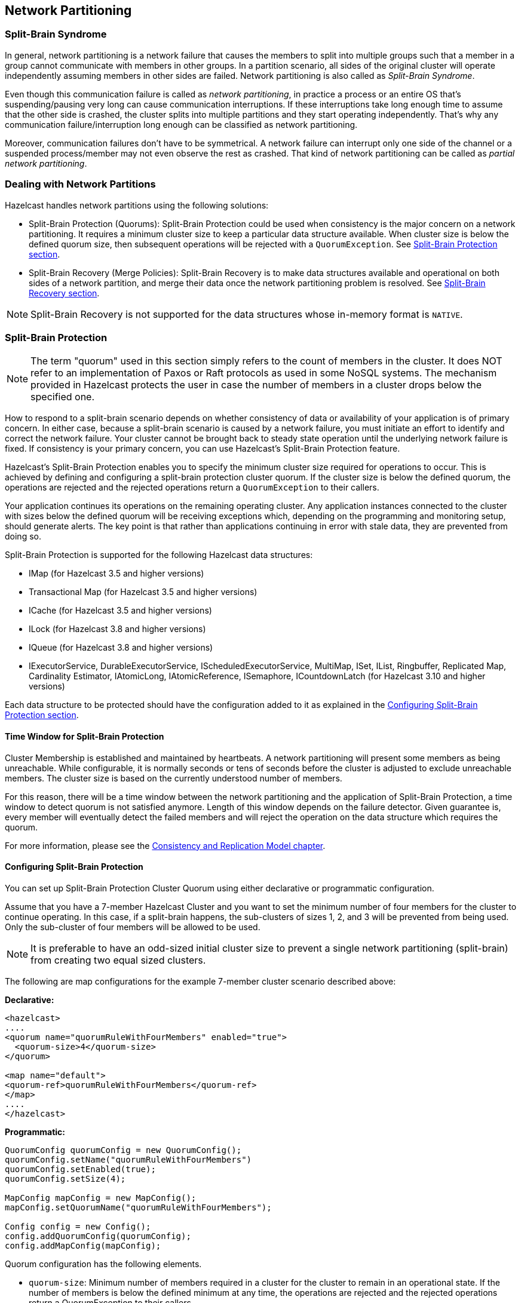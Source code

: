 
== Network Partitioning

=== Split-Brain Syndrome

In general, network partitioning is a network failure that causes the members to split into multiple groups such that a member in a group cannot communicate with members in other groups. In a partition scenario, all sides of the original cluster will operate independently assuming members in other sides are failed. Network partitioning is also called as _Split-Brain Syndrome_.

Even though this communication failure is called as _network partitioning_, in practice a process or an entire OS that's suspending/pausing very long can cause communication interruptions. If these interruptions take long enough time to assume that the other side is crashed, the cluster splits into multiple partitions and they start operating independently. That's why any communication failure/interruption long enough can be classified as network partitioning.

Moreover, communication failures don't have to be symmetrical. A network failure can interrupt only one side of the channel or a suspended process/member may not even observe the rest as crashed. That kind of network partitioning can be called as _partial network partitioning_.

=== Dealing with Network Partitions

Hazelcast handles network partitions using the following solutions:

* Split-Brain Protection (Quorums): Split-Brain Protection could be used when consistency is the major concern on a network partitioning. It requires a minimum cluster size to keep a particular data structure available. When cluster size is below the defined quorum size, then subsequent operations will be rejected with a `QuorumException`. See <<split-brain-protection, Split-Brain Protection section>>.
* Split-Brain Recovery (Merge Policies): Split-Brain Recovery is to make data structures available and operational on both sides of a network partition, and merge their data once the network partitioning problem is resolved. See <<split-brain-recovery, Split-Brain Recovery section>>.


NOTE: Split-Brain Recovery is not supported for the data structures whose in-memory format is `NATIVE`.

=== Split-Brain Protection

NOTE: The term "quorum" used in this section simply refers to the count of members in the cluster. It does NOT refer to an implementation of Paxos or Raft protocols as used in some NoSQL systems. The mechanism provided in Hazelcast protects the user in case the number of members in a cluster drops below the specified one.

How to respond to a split-brain scenario depends on whether consistency of data or availability of your application is of primary concern. In either case, because a split-brain scenario is caused by a network failure, you must initiate an effort to identify and correct the network failure. Your cluster cannot be brought back to steady state operation until the underlying network failure is fixed. If consistency is your primary concern, you can use Hazelcast's  Split-Brain Protection feature.

Hazelcast's Split-Brain Protection enables you to specify the minimum cluster size required for operations to occur. This is achieved by defining and configuring a split-brain protection cluster quorum. If the cluster size is below the defined quorum, the operations are rejected and the rejected operations return a `QuorumException` to their callers.

Your application continues its operations on the remaining operating cluster. Any application instances connected to the cluster with sizes below the defined quorum will be receiving exceptions which, depending on the programming and monitoring setup, should generate alerts. The key point is that rather than applications continuing in error with stale data, they are prevented from doing so.

Split-Brain Protection is supported for the following Hazelcast data structures:

* IMap (for Hazelcast 3.5 and higher versions)
* Transactional Map (for Hazelcast 3.5 and higher versions)
* ICache (for Hazelcast 3.5 and higher versions)
* ILock (for Hazelcast 3.8 and higher versions)
* IQueue (for Hazelcast 3.8 and higher versions)
* IExecutorService, DurableExecutorService, IScheduledExecutorService, MultiMap, ISet, IList, Ringbuffer, Replicated Map, Cardinality Estimator, IAtomicLong, IAtomicReference, ISemaphore, ICountdownLatch (for Hazelcast 3.10 and higher versions)

Each data structure to be protected should have the configuration added to it as explained in the <<configuring-split-brain-protection, Configuring Split-Brain Protection section>>.

==== Time Window for Split-Brain Protection

Cluster Membership is established and maintained by heartbeats. A network partitioning will present some members as being unreachable. While configurable, it is normally seconds or tens of seconds before the cluster is adjusted to exclude unreachable members. The cluster size is based on the currently understood number of members.

For this reason, there will be a time window between the network partitioning and the application of Split-Brain Protection, a time window to detect quorum is not satisfied anymore. Length of this window depends on the failure detector. Given guarantee is, every member will eventually detect the failed members and will reject the operation on the data structure which requires the quorum.

For more information, please see the <<consistency-and-replication-model, Consistency and Replication Model chapter>>.


==== Configuring Split-Brain Protection

You can set up Split-Brain Protection Cluster Quorum using either declarative or programmatic configuration.

Assume that you have a 7-member Hazelcast Cluster and you want to set the minimum number of four members for the cluster to continue operating. In this case, if a split-brain happens, the sub-clusters of sizes 1, 2, and 3 will be prevented from being used. Only the sub-cluster of four members will be allowed to be used.

NOTE: It is preferable to have an odd-sized initial cluster size to prevent a single network partitioning (split-brain) from creating two equal sized clusters.


The following are map configurations for the example 7-member cluster scenario described above:

**Declarative:**

```
<hazelcast>
....
<quorum name="quorumRuleWithFourMembers" enabled="true">
  <quorum-size>4</quorum-size>
</quorum>

<map name="default">
<quorum-ref>quorumRuleWithFourMembers</quorum-ref>
</map>
....
</hazelcast>

```

**Programmatic:**

```
QuorumConfig quorumConfig = new QuorumConfig();
quorumConfig.setName("quorumRuleWithFourMembers")
quorumConfig.setEnabled(true);
quorumConfig.setSize(4);

MapConfig mapConfig = new MapConfig();
mapConfig.setQuorumName("quorumRuleWithFourMembers");

Config config = new Config();
config.addQuorumConfig(quorumConfig);
config.addMapConfig(mapConfig);

```

Quorum configuration has the following elements.


- `quorum-size`: Minimum number of members required in a cluster for the cluster to remain in an operational state. If the number of members is below the defined minimum at any time, the operations are rejected and the rejected operations return a QuorumException to their callers.
- `quorum-type`: Type of the cluster quorum. Available values are READ, WRITE and READ_WRITE.



==== Configuring Quorum Listeners

You can register quorum listeners to be notified about quorum results. Quorum listeners are local to the member where they are registered, so they receive only events that occurred on that local member.

Quorum listeners can be configured via declarative or programmatic configuration. The following examples are such configurations.

**Declarative:**

```
<hazelcast>
....
<quorum name="quorumRuleWithFourMembers" enabled="true">
  <quorum-size>4</quorum-size>
  <quorum-listeners>
    <quorum-listener>com.company.quorum.FourMemberQuorumListener</quorum-listener>
  </quorum-listeners>
</quorum>

<map name="default">
  <quorum-ref>quorumRuleWithFourMembers</quorum-ref>
</map>
....
</hazelcast>
```

**Programmatic:**

```
QuorumListenerConfig listenerConfig = new QuorumListenerConfig();
// You can either directly set quorum listener implementation of your own
listenerConfig.setImplementation(new QuorumListener() {
            @Override
            public void onChange(QuorumEvent quorumEvent) {
                if (quorumEvent.isPresent()) {
                       // handle quorum presence
                } else {
                    // handle quorum absence
                }
            }
        });
// Or you can give the name of the class that implements QuorumListener interface.
listenerConfig.setClassName("com.company.quorum.ThreeMemberQuorumListener");

QuorumConfig quorumConfig = new QuorumConfig();
quorumConfig.setName("quorumRuleWithFourMembers")
quorumConfig.setEnabled(true);
quorumConfig.setSize(4);
quorumConfig.addListenerConfig(listenerConfig);


MapConfig mapConfig = new MapConfig();
mapConfig.setQuorumName("quorumRuleWithFourMembers");

Config config = new Config();
config.addQuorumConfig(quorumConfig);
config.addMapConfig(mapConfig);
```

==== Querying Quorum Results

Split Brain Protection Quorum service gives you the ability to query quorum results over the `Quorum` instances. Quorum instances let you query the result of a particular quorum.

Here is a Quorum interface that you can interact with.

```
/**
 * {@link Quorum} provides access to the current status of a quorum.
 */
public interface Quorum {
    /**
     * Returns true if quorum is present, false if absent.
     *
     * @return boolean presence of the quorum
     */
    boolean isPresent();
}
```
You can retrieve the quorum instance for a particular quorum over the quorum service, as in the following example.

```
String quorumName = "at-least-one-storage-member";
QuorumConfig quorumConfig = new QuorumConfig();
quorumConfig.setName(quorumName)
quorumConfig.setEnabled(true);

MapConfig mapConfig = new MapConfig();
mapConfig.setQuorumName(quorumName);

Config config = new Config();
config.addQuorumConfig(quorumConfig);
config.addMapConfig(mapConfig);

HazelcastInstance hazelcastInstance = Hazelcast.newHazelcastInstance(config);
QuorumService quorumService = hazelcastInstance.getQuorumService();
Quorum quorum = quorumService.getQuorum(quorumName);

boolean quorumPresence = quorum.isPresent();
```

=== Split-Brain Recovery

Hazelcast deploys a background task that periodically searches for split clusters. When a split is detected, the side that will going to initiate merge process is decided. This decision is based on the size of clusters; the smaller cluster will merge into the bigger one. If they have equal number of members then a hashing algorithm determines the merging cluster. When deciding the merging side, both sides ensure that there's no intersection in their member lists.

After merging side is decided, master (the eldest) member of the merging cluster initiates the cluster merge process by sending merge instruction to the members in its cluster.
While recovering from partitioning, Hazelcast uses merge policies for some data structures to resolve data conflicts between split clusters. A merge policy is a callback function to resolve conflicts between the existing and merging records. Hazelcast provides an interface to be implemented and also few built-in policies ready to use.

Remaining data structures discard the data from merging side.

Each member of the merging cluster will do the following:

- Pause.
- Take a snapshot of local data structures those support merge policies.
- Discard all data structure data.
- Close all of its network connections (detach from its cluster).
- Join to the new cluster.
- Send merge requests to the new cluster for local snapshot.
- Resume.

==== Merge Policies

Only `IMap`, `ICache` and `ReplicatedMap` support merge policies. `IMap` and `ReplicatedMap` use `com.hazelcast.map.merge.MapMergePolicy`. `ICache` uses `com.hazelcast.cache.CacheMergePolicy`. They are very similar interfaces with some minor differences in parameters. Please refer to http://docs.hazelcast.org/docs/latest/javadoc/com/hazelcast/map/merge/MapMergePolicy.html[`MapMergePolicy` Javadoc] and http://docs.hazelcast.org/docs/latest/javadoc/com/hazelcast/cache/CacheMergePolicy.html[`CacheMergePolicy` Javadoc] for their API details.

There are built-in merge policies such as `PassThroughMergePolicy`, `PutIfAbsentMapMergePolicy`, `HigherHitsMapMergePolicy` and `LatestUpdateMapMergePolicy`. Additionally you can develop your own merge policy by implementing the relevant interface. You should set the full class name of your implementation to the merge-policy configuration.  

For more information, please see the <<consistency-and-replication-model, Consistency and Replication Model chapter>>.

==== Specifying Merge Policies

Here is how merge policies are specified per map:

```
<hazelcast>
  ...
  <map name="default">
    <backup-count>1</backup-count>
    <eviction-policy>NONE</eviction-policy>
    <max-size>0</max-size>
    <eviction-percentage>25</eviction-percentage>
    <!--
      While recovering from split-brain (network partitioning),
      map entries in the small cluster will merge into the bigger cluster
      based on the policy set here. When an entry merges into the
      cluster, there might be an existing entry with the same key already.
      Values of these entries might be different for that same key.
      Which value should be set for the key? Conflict is resolved by
      the policy set here. Default policy is PutIfAbsentMapMergePolicy.

      Following are the built-in merge policies:
      com.hazelcast.map.merge.PassThroughMergePolicy; entry will be added if
          there is no existing entry for the key.
      com.hazelcast.map.merge.PutIfAbsentMapMergePolicy; entry will be
          added if the merging entry doesn't exist in the cluster.
      com.hazelcast.map.merge.HigherHitsMapMergePolicy; entry with the
          higher hits wins.
      com.hazelcast.map.merge.LatestUpdateMapMergePolicy; entry with the
          latest update wins.
    -->
    <merge-policy>MY_MERGE_POLICY_CLASS</merge-policy>
  </map>

  ...
</hazelcast>
```

Here is how merge policies are specified per cache:

```
<hazelcast>
  ...
    <cache name="default">
        ...
        <!--       
        While recovering from split-brain (network partitioning), cache entries in the small cluster
        merge into the bigger cluster based on the policy set here.
        When an entry merges into the cluster, an entry with the same key might already exist in the cluster.
        The values of these entries might be different for that same key. Which value should be set for the
        key? The conflict is resolved by the policy set here.

        There are built-in merge policies, such as:
        com.hazelcast.cache.merge.PassThroughCacheMergePolicy or PASS_THROUGH:
            The entry will be added directly even though there is an existing entry for the key.
        com.hazelcast.cache.merge.PutIfAbsentCacheMergePolicy or PUT_IF_ABSENT:
            The entry will be added if there is no existing entry for the key.
        com.hazelcast.cache.merge.HigherHitsCacheMergePolicy or HIGHER_HITS:
            The entry with the higher number of hits wins.
        com.hazelcast.cache.merge.LatestAccessCacheMergePolicy or LATEST_ACCESS:
            The entry which has been accessed more recently wins.

        Default policy is com.hazelcast.cache.merge.PutIfAbsentCacheMergePolicy
        -->
        <merge-policy>MY_MERGE_POLICY_CLASS</merge-policy>        
    </cache>
    ...
</hazelcast>    
```

NOTE: IMap, ICache and ReplicatedMap are  the only Hazelcast distributed data structures that merge after a split-brain syndrome. For the other data structures, e.g., Queue, Topic, and Lock, one instance from the larger cluster is chosen after split-brain syndrome.

NOTE: Currently, merge functionality is not supported for High-Density Memory Store backed IMap and ICache data structures. Data on the smaller cluster side belonging to IMap and ICache instances with `NATIVE` in-memory format are discarded during the merge process.


